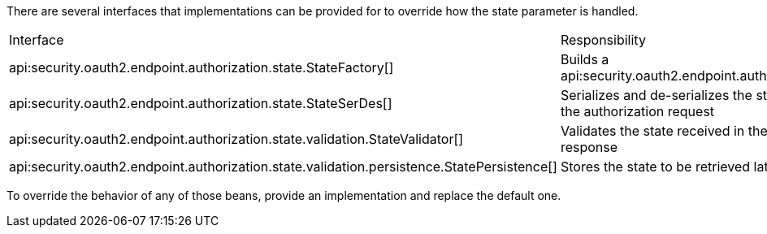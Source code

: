 There are several interfaces that implementations can be provided for to override how the state parameter is handled.

|===
|Interface |Responsibility |Default Implementation
|api:security.oauth2.endpoint.authorization.state.StateFactory[] |Builds a api:security.oauth2.endpoint.authorization.state.State[] |api:security.oauth2.endpoint.authorization.state.DefaultStateFactory[]
|api:security.oauth2.endpoint.authorization.state.StateSerDes[] |Serializes and de-serializes the state object for use in the authorization request |api:security.oauth2.endpoint.authorization.state.JacksonStateSerDes[]
|api:security.oauth2.endpoint.authorization.state.validation.StateValidator[] |Validates the state received in the authorization response |api:security.oauth2.endpoint.authorization.state.validation.DefaultStateValidator[]
|api:security.oauth2.endpoint.authorization.state.validation.persistence.StatePersistence[] |Stores the state to be retrieved later to allow validation |None unless configured
|===

To override the behavior of any of those beans, provide an implementation and replace the default one.